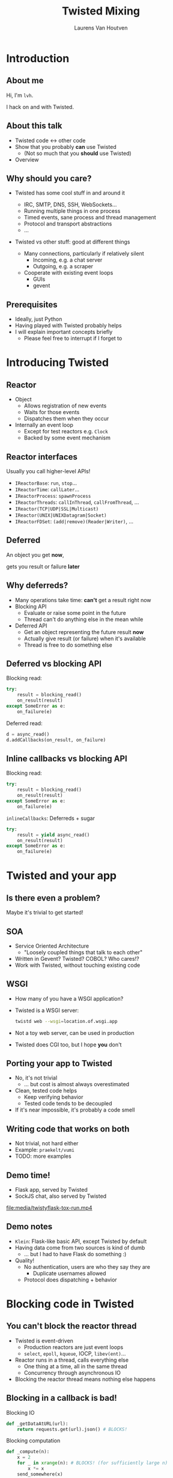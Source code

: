#+Title: Twisted Mixing
#+Author: Laurens Van Houtven
#+Email: @lvh

#+OPTIONS: toc:nil
#+REVEAL_TRANS: linear
#+REVEAL_THEME: simple

* Introduction
** About me
   Hi, I'm =lvh=.

   I hack on and with Twisted.

** About this talk

   #+ATTR_REVEAL: :frag roll-in
   * Twisted code ↔ other code
   * Show that you probably *can* use Twisted
      * (Not so much that you *should* use Twisted)
   * Overview

** Why should you care?

   #+ATTR_REVEAL: :frag roll-in
   * Twisted has some cool stuff in and around it
     #+ATTR_REVEAL: :frag roll-in
     * IRC, SMTP, DNS, SSH, WebSockets...
     * Running multiple things in one process
     * Timed events, sane process and thread management
     * Protocol and transport abstractions
     * ...
   * Twisted vs other stuff: good at different things
     #+ATTR_REVEAL: :frag roll-in
     * Many connections, particularly if relatively silent
        * Incoming, e.g. a chat server
        * Outgoing, e.g. a scraper
     #+ATTR_REVEAL: :frag roll-in
     * Cooperate with existing event loops
       * GUIs
       * gevent

** Prerequisites

   #+ATTR_REVEAL: :frag roll-in
   * Ideally, just Python
   * Having played with Twisted probably helps
   * I will explain important concepts briefly
      * Please feel free to interrupt if I forget to

* Introducing Twisted

** Reactor

   #+ATTR_REVEAL: :frag roll-in
   * Object
     * Allows registration of new events
     * Waits for those events
     * Dispatches them when they occur
   * Internally an event loop
     * Except for test reactors e.g. =Clock=
     * Backed by some event mechanism

** Reactor interfaces

   Usually you call higher-level APIs!

   #+ATTR_REVEAL: :frag roll-in
   * =IReactorBase=: =run=, =stop=...
   * =IReactorTime=: =callLater=...
   * =IReactorProcess=: =spawnProcess=
   * =IReactorThreads=: =callInThread=, =callFromThread=, ...
   * =IReactor(TCP|UDP|SSL|Multicast)=
   * =IReactor(UNIX|UNIXDatagram|Socket)=
   * =IReactorFDSet=: =(add|remove)(Reader|Writer)=, ...

** Deferred

   An object you get *now*,

   gets you result or failure *later*

** Why deferreds?

   #+ATTR_REVEAL: :frag roll-in
   * Many operations take time: *can't* get a result right now
   * Blocking API
     * Evaluate or raise some point in the future
     * Thread can't do anything else in the mean while
   * Deferred API
     * Get an object representing the future result *now*
     * Actually give result (or failure) when it's available
     * Thread is free to do something else

** Deferred vs blocking API

   Blocking read:
   #+BEGIN_SRC python
   try:
       result = blocking_read()
       on_result(result)
   except SomeError as e:
       on_failure(e)
   #+END_SRC

   Deferred read:
   #+BEGIN_SRC python
   d = async_read()
   d.addCallbacks(on_result, on_failure)
   #+END_SRC

** Inline callbacks vs blocking API

   Blocking read:
   #+BEGIN_SRC python
   try:
       result = blocking_read()
       on_result(result)
   except SomeError as e:
       on_failure(e)
   #+END_SRC

   =inlineCallbacks=: Deferreds + sugar
   #+BEGIN_SRC python
   try:
       result = yield async_read()
       on_result(result)
   except SomeError as e:
       on_failure(e)
   #+END_SRC

* Twisted and your app

** Is there even a problem?

   Maybe it's trivial to get started!

** SOA

   #+ATTR_REVEAL: :frag roll-in
   * Service Oriented Architecture
     * "Loosely coupled things that talk to each other"

   * Written in Gevent? Twisted? COBOL? Who cares!?
   * Work with Twisted, without touching existing code

** WSGI

   #+ATTR_REVEAL: :frag roll-in
   * How many of you have a WSGI application?
   * Twisted is a WSGI server:
     #+BEGIN_SRC sh
     twistd web --wsgi=location.of.wsgi.app
     #+END_SRC
   * Not a toy web server, can be used in production
   * Twisted does CGI too, but I hope *you* don't

** Porting your app to Twisted

   #+ATTR_REVEAL: :frag roll-in
   * No, it's not trivial
     * ... but cost is almost always overestimated
   * Clean, tested code helps
     * Keep verifying behavior
     * Tested code tends to be decoupled
   * If it's near impossible, it's probably a code smell

** Writing code that works on both

   * Not trivial, not hard either
   * Example: =praekelt/vumi=
   * TODO: more examples

** Demo time!

   * Flask app, served by Twisted
   * SockJS chat, also served by Twisted

   file:media/twistyflask-tox-run.mp4

** Demo notes

   * =Klein=: Flask-like basic API, except Twisted by default
   * Having data come from two sources is kind of dumb
     * ... but I had to have Flask do something :)
   * Quality!
     * No authentication, users are who they say they are
       * Duplicate usernames allowed
     * Protocol does dispatching + behavior

* Blocking code in Twisted

** You can't block the reactor thread

   #+ATTR_REVEAL: :frag roll-in
   * Twisted is event-driven
       * Production reactors are just event loops
       * =select=, =epoll=, =kqueue=, IOCP, =libev(ent)=...
   * Reactor runs in a thread, calls everything else
       * One thing at a time, all in the same thread
       * Concurrency through asynchronous IO
   * Blocking the reactor thread means nothing else happens

** Blocking in a callback is bad!

   Blocking IO
   #+BEGIN_SRC python
   def _getDataAtURL(url):
       return requests.get(url).json() # BLOCKS!
   #+END_SRC

   Blocking computation
   #+BEGIN_SRC python
   def _compute(n):
       x = 2
       for _ in xrange(n): # BLOCKS! (for sufficiently large n)
           x *= x
       send_somewhere(x)
   #+END_SRC

** Can't block the reactor thread!

   Therefore, you have two options:

   1. Don't block
   2. Block another thread

** Don't block

   IO bound? Be asynchronous!

   CPU bound? Cooperate with the event loop!

** Asynchronous I/O version

   =treq=: =requests=-like, but asynchronous
   #+BEGIN_SRC python
   def _getDataAtURL(url):
       return treq.get(url).addCallback(treq.json_content) # async :)
   #+END_SRC

** Cooperative version

   =twisted.internet.task.coiterate= and friends

   #+BEGIN_SRC python
   def _compute(n):
       x = 2
       for _ in xrange(n):
           x *= x
           yield # Yields to the reactor :)
       send_somewhere(x)

   coiterate(_compute(n))
   #+END_SRC

** Don't block?

   Avoiding blocking isn't always possible

   #+ATTR_REVEAL: :frag roll-in
   * Blocking API
     * =DBAPI2=, ...
   * Sometimes in C code you can't or don't want to mess with
     * =scrypt=, ...
   * Sometimes at a kernel/syscall level
     * File IO, ...

** Block somewhere else
   Can't block the reactor thread → block a different one!

   #+ATTR_REVEAL: :frag roll-in
   * ... in the same process: =deferToThread=
     * often used by wrappers: =adbapi=, =txscrypt=...
   * ... in a child process: =spawnProcess= and friends
   * ... in a remote process: Ampoule, PB, Foolscap, RPC...

** deferToThread

   #+ATTR_REVEAL: :frag roll-in
   * Easiest way to make things magically not block
   * Deferred, like everything else
   * Shared mutable state is crazy annoying to get right
     #+ATTR_REVEAL: :frag roll-in
     * Passing in a ={}=: crude, awful hack
       * but Python guarantees =dict= operations are atomic...
     * Got shared mutable state?
       * Django is full of it
       * Python modules are shared mutable state, too
     * Consequence of threads, not =deferToThread=

* Twisted in blocking code

** New hotness!

   =itamarst/crochet=

** Setting it up

   =from crochet import setup; setup()=

   #+ATTR_REVEAL: :frag roll-in
   * Spawns a thread, runs the reactor in it
   * Makes =logging= magically work
   * Idempotent

** Using it

   #+ATTR_REVEAL: :frag roll-in
   * =@run_in_reactor=
     * Function runs in reactor thread, not calling thread
     * Results in an =EventualResult=
   * =EventualResult=?
     * Synchronous analog of =Deferred=
     * =wait(timeout=None)=
     * =cancel()=, =stash()=

** Example

    #+BEGIN_SRC python
    from twisted.web.client import getPage
    from crochet import setup, run_in_reactor
    setup()

    @run_in_reactor
    def download_page(url):
        return getPage(url)

    result = download_page("http://www.google.com")
    print result.wait()
    #+END_SRC

** Longer example: exchange rates

   Demo time!

   * Flask app serving current exchange rate
   * Twisted regularly downloads new value in the background

* Twisted in Gevent

** Water and fire, but it works

   =jyio/geventreactor=

   #+ATTR_REVEAL: :frag roll-in
   * Just another reactor backend for Twisted
     #+ATTR_REVEAL: :frag roll-in
     * Not a huge gross hack ☺
   * You can use "blocking code" in a lot of places
     #+ATTR_REVEAL: :frag roll-in
     * That means "code =gevent= can make non-blocking"
     * Blocking the reactor greenlet: still not okay
     * Earlier =requests.get= example: probably okay

** Components

   #+ATTR_REVEAL: :frag roll-in
   * =GeventReactor=
     * =import geventreactor; geventreactor.install()=
   * =GeventThreadPool=
     * Like Twisted's thread pools
     * Except greenlets, not actually threads
   * =GeventResolver=

** Bi-directional bridge

   #+ATTR_REVEAL: :frag roll-in
   * =waitForDeferred=: "blocks" until Deferred fires
     #+BEGIN_SRC python
     result = waitForDeferred(getPage(url))
     #+END_SRC
   * =waitForGreenlet=: greenlet → Deferred
     #+BEGIN_SRC python
     return waitForGreenlet(Greenlet.spawn(f, *a, **kw))
     #+END_SRC

** Demo time

* Recap

** Twisted plays well with others

   #+ATTR_REVEAL: :frag roll-in
   * It supports many protocols
     * JSON-RPC, XML-RPC, HTTP/REST, AMP, whatever
     * It will serve your WSGI apps
   * It will work side by side with existing blocking code
   * It can have blocking code added to it later
   * It will cooperate with most existing event loops
     #+ATTR_REVEAL: :frag roll-in
     * Gevent, =libev(ent)=, CoreFoundation...
     * GUIs, like GTK, Qt...
     * ZeroMQ (but please don't use ZeroMQ)
     * ...
   * Many analogs for things you already know are available
     #+ATTR_REVEAL: :frag roll-in
     * =treq= is like =requests=
     * =klein= is like Flask
     * =cyclone= is Tornado on top of Twisted's reactor
     * ...

** Conclusion

   #+ATTR_REVEAL: :frag roll-in
   * If you want to use Twisted, you probably can
   * That doesn't mean it's a good idea
     #+ATTR_REVEAL: :frag roll-in
     * ... although it probably is ;-)

* Questions?
